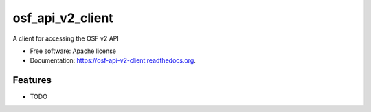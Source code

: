 =================
osf_api_v2_client
=================

.. image:: https://img.shields.io/travis/jamiehand/osf_api_v2_client.svg
        :target: https://travis-ci.org/jamiehand/osf_api_v2_client

.. TODO:: this, once on pypi
.. .. image:: https://img.shields.io/pypi/v/osf_api_v2_client.svg
        :target: https://pypi.python.org/pypi/osf_api_v2_client


A client for accessing the OSF v2 API

* Free software: Apache license
* Documentation: https://osf-api-v2-client.readthedocs.org.

Features
--------

* TODO
